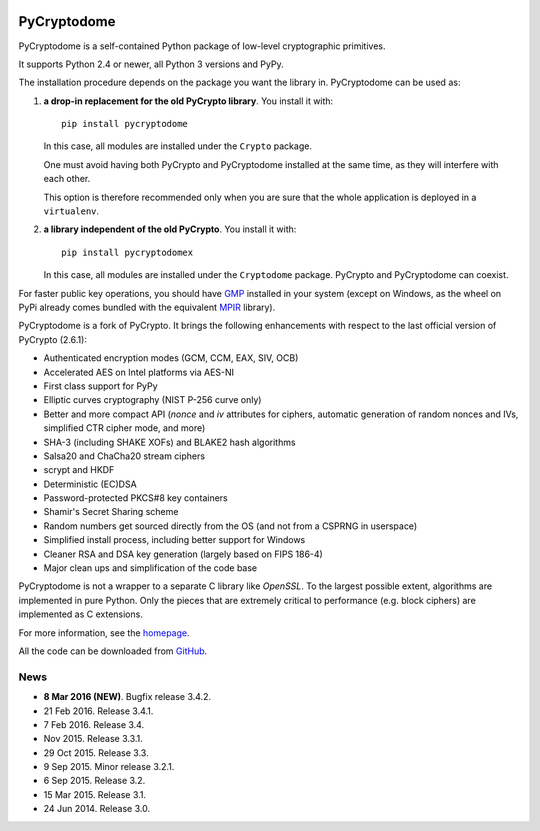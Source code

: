.. image:: https://travis-ci.org/Legrandin/pycryptodome.svg?branch=master
   :target: https://travis-ci.org/Legrandin/pycryptodome

.. image:: https://ci.appveyor.com/api/projects/status/mbxyqdodw9ylfib9/branch/master?svg=true
   :target: https://ci.appveyor.com/project/Legrandin/pycryptodome

PyCryptodome
============

PyCryptodome is a self-contained Python package of low-level
cryptographic primitives.

It supports Python 2.4 or newer, all Python 3 versions and PyPy.

The installation procedure depends on the package you want the library in.
PyCryptodome can be used as:

#. **a drop-in replacement for the old PyCrypto library**.
   You install it with::

       pip install pycryptodome
   
   In this case, all modules are installed under the ``Crypto`` package.
    
   One must avoid having both PyCrypto and PyCryptodome installed
   at the same time, as they will interfere with each other.

   This option is therefore recommended only when you are sure that
   the whole application is deployed in a ``virtualenv``.

#. **a library independent of the old PyCrypto**.
   You install it with::

       pip install pycryptodomex
   
   In this case, all modules are installed under the ``Cryptodome`` package.
   PyCrypto and PyCryptodome can coexist.

For faster public key operations, you should have `GMP`_ installed in your system
(except on Windows, as the wheel on PyPi already comes bundled with the equivalent
`MPIR`_ library).

PyCryptodome is a fork of PyCrypto. It brings the following enhancements
with respect to the last official version of PyCrypto (2.6.1):

* Authenticated encryption modes (GCM, CCM, EAX, SIV, OCB)
* Accelerated AES on Intel platforms via AES-NI
* First class support for PyPy
* Elliptic curves cryptography (NIST P-256 curve only)
* Better and more compact API (`nonce` and `iv` attributes for ciphers,
  automatic generation of random nonces and IVs, simplified CTR cipher mode,
  and more)
* SHA-3 (including SHAKE XOFs) and BLAKE2 hash algorithms
* Salsa20 and ChaCha20 stream ciphers
* scrypt and HKDF
* Deterministic (EC)DSA
* Password-protected PKCS#8 key containers
* Shamir's Secret Sharing scheme
* Random numbers get sourced directly from the OS (and not from a CSPRNG in userspace)
* Simplified install process, including better support for Windows
* Cleaner RSA and DSA key generation (largely based on FIPS 186-4)
* Major clean ups and simplification of the code base

PyCryptodome is not a wrapper to a separate C library like *OpenSSL*.
To the largest possible extent, algorithms are implemented in pure Python.
Only the pieces that are extremely critical to performance (e.g. block ciphers)
are implemented as C extensions.

For more information, see the `homepage`_.

All the code can be downloaded from `GitHub`_.

News
----

* **8 Mar 2016 (NEW)**. Bugfix release 3.4.2.
* 21 Feb 2016. Release 3.4.1.
* 7 Feb 2016. Release 3.4.
* Nov 2015. Release 3.3.1.
* 29 Oct 2015. Release 3.3.
* 9 Sep 2015. Minor release 3.2.1.
* 6 Sep 2015. Release 3.2.
* 15 Mar 2015. Release 3.1.
* 24 Jun 2014. Release 3.0.

.. _`homepage`: http://www.pycryptodome.org
.. _`GMP`: https://gmplib.org
.. _`MPIR`: http://mpir.org
.. _GitHub: https://github.com/Legrandin/pycryptodome
